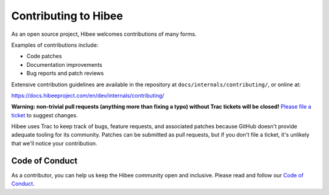 ======================
Contributing to Hibee
======================

As an open source project, Hibee welcomes contributions of many forms.

Examples of contributions include:

* Code patches
* Documentation improvements
* Bug reports and patch reviews

Extensive contribution guidelines are available in the repository at
``docs/internals/contributing/``, or online at:

https://docs.hibeeproject.com/en/dev/internals/contributing/

**Warning: non-trivial pull requests (anything more than fixing a typo) without
Trac tickets will be closed!** `Please file a ticket`__ to suggest changes.

__ https://code.hibeeproject.com/newticket

Hibee uses Trac to keep track of bugs, feature requests, and associated
patches because GitHub doesn't provide adequate tooling for its community.
Patches can be submitted as pull requests, but if you don't file a ticket,
it's unlikely that we'll notice your contribution.

Code of Conduct
===============

As a contributor, you can help us keep the Hibee community open and inclusive.
Please read and follow our `Code of Conduct <https://www.hibeeproject.com/conduct/>`_.
